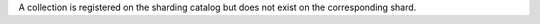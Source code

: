 A collection is registered on the sharding catalog but does not exist on
the corresponding shard.

.. versionadded:: 8.0
